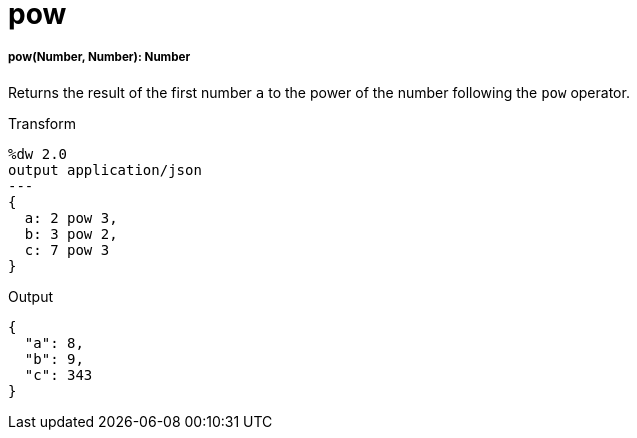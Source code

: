= pow

//* <<pow1>>


[[pow1]]
===== pow(Number, Number): Number

Returns the result of the first number `a` to the power of the number
following the `pow` operator.

.Transform
[source,DataWeave, linenums]
----
%dw 2.0
output application/json
---
{
  a: 2 pow 3,
  b: 3 pow 2,
  c: 7 pow 3
}
----

.Output
[source,JSON,linenums]
----
{
  "a": 8,
  "b": 9,
  "c": 343
}
----

